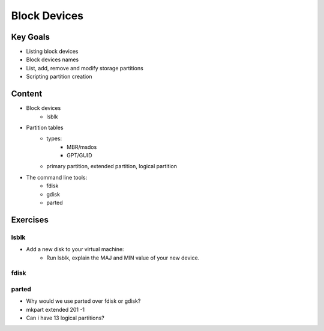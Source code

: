 Block Devices
++++++++++++++

Key Goals
==========
* Listing block devices
* Block devices names
* List, add, remove and modify storage partitions
* Scripting partition creation


Content
=======
* Block devices
    * lsblk
* Partition tables
    * types:
        * MBR/msdos
        * GPT/GUID
    * primary partition, extended partition, logical partition

* The command line tools:
    * fdisk
    * gdisk
    * parted

Exercises
=========
lsblk
~~~~~
* Add a new disk to your virtual machine:
    * Run lsblk, explain the MAJ and MIN value of your new device. 

fdisk
~~~~~


parted
~~~~~~
* Why would we use parted over fdisk or gdisk?
* mkpart extended 201 -1
* Can i have 13 logical partitions?


